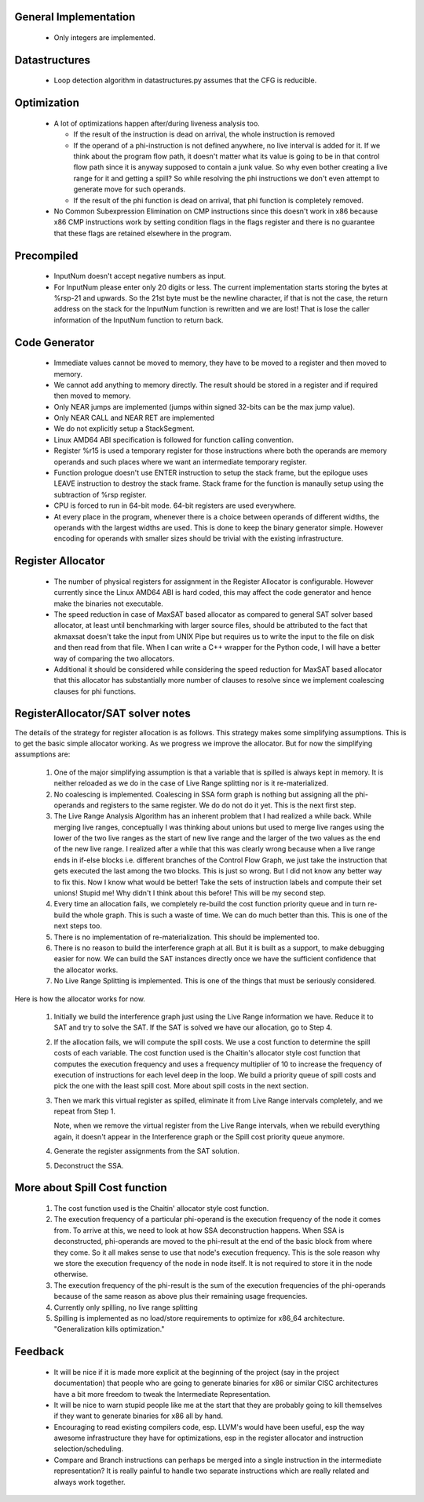 General Implementation
----------------------

  * Only integers are implemented.

Datastructures
--------------

  * Loop detection algorithm in datastructures.py assumes that the CFG is reducible.

Optimization
------------

  * A lot of optimizations happen after/during liveness analysis too.

    * If the result of the instruction is dead on arrival, the whole instruction is removed

    * If the operand of a phi-instruction is not defined anywhere, no live interval is added for it. If we think about
      the program flow path, it doesn't matter what its value is going to be in that control flow path since it is
      anyway supposed to contain a junk value. So why even bother creating a live range for it and getting a spill?
      So while resolving the phi instructions we don't even attempt to generate move for such operands.

    * If the result of the phi function is dead on arrival, that phi function is completely removed.

  * No Common Subexpression Elimination on CMP instructions since this doesn't work in x86 because x86 CMP instructions
    work by setting condition flags in the flags register and there is no guarantee that these flags are retained
    elsewhere in the program.

Precompiled
-----------

  * InputNum doesn't accept negative numbers as input.

  * For InputNum please enter only 20 digits or less. The current implementation starts storing the bytes at %rsp-21
    and upwards. So the 21st byte must be the newline character, if that is not the case, the return address on the
    stack for the InputNum function is rewritten and we are lost! That is lose the caller information of the InputNum
    function to return back.

Code Generator
--------------

  * Immediate values cannot be moved to memory, they have to be moved to a register and then moved to memory.

  * We cannot add anything to memory directly. The result should be stored in a register and if required then
    moved to memory.

  * Only NEAR jumps are implemented (jumps within signed 32-bits can be the max jump value).

  * Only NEAR CALL and NEAR RET are implemented

  * We do not explicitly setup a StackSegment.

  * Linux AMD64 ABI specification is followed for function calling convention.

  * Register %r15 is used a temporary register for those instructions where both
    the operands are memory operands and such places where we want an intermediate
    temporary register.

  * Function prologue doesn't use ENTER instruction to setup the stack frame,
    but the epilogue uses LEAVE instruction to destroy the stack frame. Stack
    frame for the function is manaully setup using the subtraction of %rsp
    register.

  * CPU is forced to run in 64-bit mode. 64-bit registers are used everywhere.

  * At every place in the program, whenever there is a choice between operands
    of different widths, the operands with the largest widths are used. This is
    done to keep the binary generator simple. However encoding for operands with
    smaller sizes should be trivial with the existing infrastructure.

Register Allocator
------------------

  * The number of physical registers for assignment in the Register Allocator is
    configurable. However currently since the Linux AMD64 ABI is hard coded, this
    may affect the code generator and hence make the binaries not executable.

  * The speed reduction in case of MaxSAT based allocator as compared to general
    SAT solver based allocator, at least until benchmarking with larger source
    files, should be attributed to the fact that akmaxsat doesn't take the input
    from UNIX Pipe but requires us to write the input to the file on disk and then
    read from that file. When I can write a C++ wrapper for the Python code, I
    will have a better way of comparing the two allocators.

  * Additional it should be considered while considering the speed reduction for
    MaxSAT based allocator that this allocator has substantially more number of
    clauses to resolve since we implement coalescing clauses for phi functions.

RegisterAllocator/SAT solver notes
----------------------------------

The details of the strategy for register allocation is as follows. This
strategy makes some simplifying assumptions. This is to get the basic simple
allocator working. As we progress we improve the allocator. But for now the
simplifying assumptions are:

  #. One of the major simplifying assumption is that a variable that is spilled
     is always kept in memory. It is neither reloaded as we do in the case of
     Live Range splitting nor is it re-materialized.

  #. No coalescing is implemented. Coalescing in SSA form graph is nothing but
     assigning all the phi-operands and registers to the same register. We do
     do not do it yet. This is the next first step.

  #. The Live Range Analysis Algorithm has an inherent problem that I had
     realized a while back. While merging live ranges, conceptually I was
     thinking about unions but used to merge live ranges using the lower of the two
     live ranges as the start of new live range and the larger of the two values as
     the end of the new live range. I realized after a while that this was clearly
     wrong because when a live range ends in if-else blocks i.e. different branches
     of the Control Flow Graph, we just take the instruction that gets executed
     the last among the two blocks. This is just so wrong. But I did not know any
     better way to fix this. Now I know what would be better! Take the sets of
     instruction labels and compute their set unions! Stupid me! Why didn't I
     think about this before! This will be my second step.

  #. Every time an allocation fails, we completely re-build the cost function
     priority queue and in turn re-build the whole graph. This is such a waste
     of time. We can do much better than this. This is one of the next steps too.

  #. There is no implementation of re-materialization. This should be implemented
     too.

  #. There is no reason to build the interference graph at all. But it is built as
     a support, to make debugging easier for now. We can build the SAT instances
     directly once we have the sufficient confidence that the allocator works.

  #. No Live Range Splitting is implemented. This is one of the things that must
     be seriously considered.

Here is how the allocator works for now.

  #. Initially we build the interference graph just using the Live Range
     information we have. Reduce it to SAT and try to solve the SAT. If the SAT
     is solved we have our allocation, go to Step 4.

  #. If the allocation fails, we will compute the spill costs. We use a cost
     function to determine the spill costs of each variable. The cost function
     used is the Chaitin's allocator style cost function that computes the
     execution frequency and uses a frequency multiplier of 10 to increase the
     frequency of execution of instructions for each level deep in the loop.
     We build a priority queue of spill costs and pick the one with the least
     spill cost. More about spill costs in the next section.

  #. Then we mark this virtual register as spilled, eliminate it from Live
     Range intervals completely, and we repeat from Step 1.

     Note, when we remove the virtual register from the Live Range intervals,
     when we rebuild everything again, it doesn't appear in the Interference
     graph or the Spill cost priority queue anymore.

  #. Generate the register assignments from the SAT solution.

  #. Deconstruct the SSA.


More about Spill Cost function
------------------------------

  #. The cost function used is the Chaitin' allocator style cost function.

  #. The execution frequency of a particular phi-operand is the execution frequency of the node it comes from. To
     arrive at this, we need to look at how SSA deconstruction happens. When SSA is deconstructed, phi-operands
     are moved to the phi-result at the end of the basic block from where they come. So it all makes sense to use
     that node's execution frequency. This is the sole reason why we store the execution frequency of the node in
     node itself. It is not required to store it in the node otherwise.

  #. The execution frequency of the phi-result is the sum of the execution frequencies of the phi-operands because
     of the same reason as above plus their remaining usage frequencies.

  #. Currently only spilling, no live range splitting

  #. Spilling is implemented as no load/store requirements to optimize for x86_64 architecture.
     "Generalization kills optimization."

Feedback
--------

  * It will be nice if it is made more explicit at the beginning of the project (say in the project documentation)
    that people who are going to generate binaries for x86 or similar CISC architectures have a bit more freedom
    to tweak the Intermediate Representation.

  * It will be nice to warn stupid people like me at the start that they are probably going to kill themselves
    if they want to generate binaries for x86 all by hand.

  * Encouraging to read existing compilers code, esp. LLVM's would have been useful, esp the way awesome infrastructure
    they have for optimizations, esp in the register allocator and instruction selection/scheduling.

  * Compare and Branch instructions can perhaps be merged into a single instruction in the intermediate representation?
    It is really painful to handle two separate instructions which are really related and always work together.

